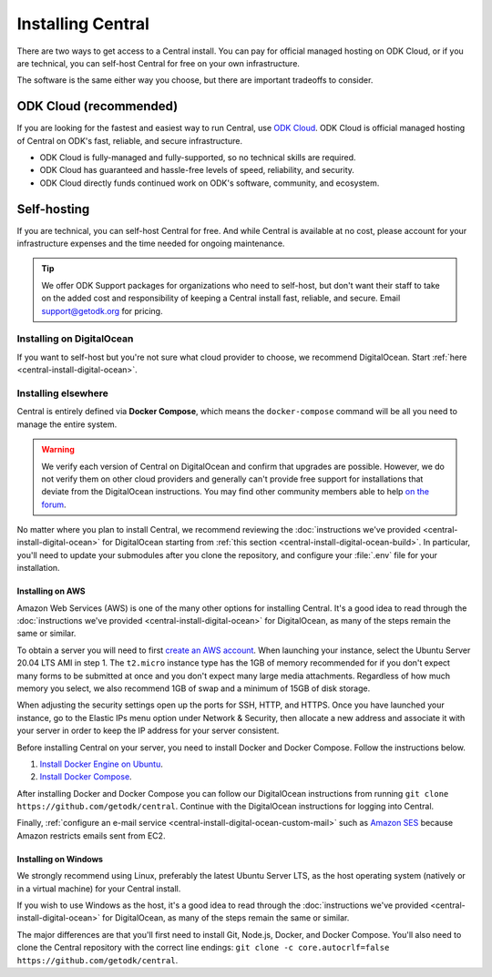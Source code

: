 .. _central-install:

Installing Central
==================

There are two ways to get access to a Central install. You can pay for official managed hosting on ODK Cloud, or if you are technical, you can self-host Central for free on your own infrastructure.

The software is the same either way you choose, but there are important tradeoffs to consider.

.. _odk-cloud:

ODK Cloud (recommended)
-----------------------

If you are looking for the fastest and easiest way to run Central, use `ODK Cloud <https://getodk.org/#pricing>`_. ODK Cloud is official managed hosting of Central on ODK's fast, reliable, and secure infrastructure.

* ODK Cloud is fully-managed and fully-supported, so no technical skills are required.
* ODK Cloud has guaranteed and hassle-free levels of speed, reliability, and security.
* ODK Cloud directly funds continued work on ODK's software, community, and ecosystem.

.. _self-hosting:

Self-hosting
------------

If you are technical, you can self-host Central for free. And while Central is available at no cost, please account for your infrastructure expenses and the time needed for ongoing maintenance.

.. tip::
  We offer ODK Support packages for organizations who need to self-host, but don't want their staff to take on the added cost and responsibility of keeping a Central install fast, reliable, and secure. Email `support\@getodk.org <mailto:support\@getodk.org?subject=ODK\ Self-Host\ Support\ pricing>`_ for pricing.

Installing on DigitalOcean
~~~~~~~~~~~~~~~~~~~~~~~~~~

If you want to self-host but you're not sure what cloud provider to choose, we recommend DigitalOcean. Start :ref:`here <central-install-digital-ocean>`.

.. _central-install-custom:

Installing elsewhere
~~~~~~~~~~~~~~~~~~~~

Central is entirely defined via **Docker Compose**, which means the ``docker-compose`` command will be all you need to manage the entire system.

.. warning::
  We verify each version of Central on DigitalOcean and confirm that upgrades are possible. However, we do not verify them on other cloud providers and generally can't provide free support for installations that deviate from the DigitalOcean instructions. You may find other community members able to help `on the forum <https://forum.getodk.org/>`_.

No matter where you plan to install Central, we recommend reviewing the :doc:`instructions we've provided <central-install-digital-ocean>` for DigitalOcean starting from :ref:`this section <central-install-digital-ocean-build>`. In particular, you'll need to update your submodules after you clone the repository, and configure your :file:`.env` file for your installation.

Installing on AWS
"""""""""""""""""

Amazon Web Services (AWS) is one of the many other options for installing Central. It's a good idea to read through the :doc:`instructions we've provided <central-install-digital-ocean>` for DigitalOcean, as many of the steps remain the same or similar.

To obtain a server you will need to first `create an AWS account <https://aws.amazon.com/>`_. When launching your instance, select the Ubuntu Server 20.04 LTS AMI in step 1. The ``t2.micro`` instance type has the 1GB of memory recommended for if you don't expect many forms to be submitted at once and you don't expect many large media attachments. Regardless of how much memory you select, we also recommend 1GB of swap and a minimum of 15GB of disk storage.

When adjusting the security settings open up the ports for SSH, HTTP, and HTTPS. Once you have launched your instance, go to the Elastic IPs menu option under Network & Security, then allocate a new address and associate it with your server in order to keep the IP address for your server consistent.

Before installing Central on your server, you need to install Docker and Docker Compose. Follow the instructions below.

1. `Install Docker Engine on Ubuntu <https://docs.docker.com/engine/install/ubuntu/>`_. 

2. `Install Docker Compose <https://docs.docker.com/compose/install/>`_. 

After installing Docker and Docker Compose you can follow our DigitalOcean instructions from running ``git clone https://github.com/getodk/central``. Continue with the DigitalOcean instructions for logging into Central.

Finally, :ref:`configure an e-mail service <central-install-digital-ocean-custom-mail>` such as `Amazon SES <https://docs.aws.amazon.com/ses/latest/DeveloperGuide/send-email-smtp.html>`_ because Amazon restricts emails sent from EC2.

Installing on Windows
"""""""""""""""""""""
We strongly recommend using Linux, preferably the latest Ubuntu Server LTS, as the host operating system (natively or in a virtual machine) for your Central install. 

If you wish to use Windows as the host, it's a good idea to read through the :doc:`instructions we've provided <central-install-digital-ocean>` for DigitalOcean, as many of the steps remain the same or similar.

The major differences are that you'll first need to install Git, Node.js, Docker, and Docker Compose. You'll also need to clone the Central repository with the correct line endings: ``git clone -c core.autocrlf=false https://github.com/getodk/central``.